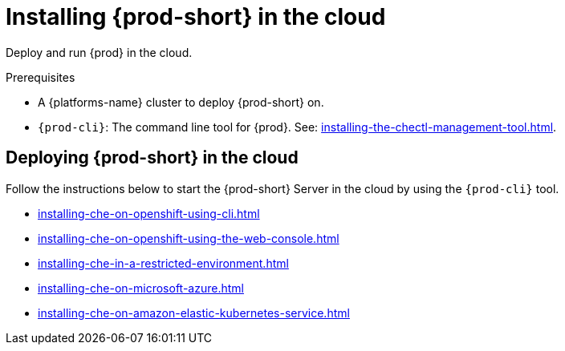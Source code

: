 :_content-type: PROCEDURE
:description: Installing {prod-short} in the cloud
:keywords: overview, running-che-in-the-cloud, installing-che-in-the-cloud
:navtitle: Installing {prod-short} in the cloud

[id="installing-{prod-id-short}-in-the-cloud"]
= Installing {prod-short} in the cloud

Deploy and run {prod} in the cloud.

.Prerequisites

* A {platforms-name} cluster to deploy {prod-short} on.

* `{prod-cli}`: The command line tool for {prod}. See: xref:installing-the-chectl-management-tool.adoc[].

== Deploying {prod-short} in the cloud

Follow the instructions below to start the {prod-short} Server in the cloud by using the `{prod-cli}` tool.

* xref:installing-che-on-openshift-using-cli.adoc[]
* xref:installing-che-on-openshift-using-the-web-console.adoc[]
* xref:installing-che-in-a-restricted-environment.adoc[]
* xref:installing-che-on-microsoft-azure.adoc[]
* xref:installing-che-on-amazon-elastic-kubernetes-service.adoc[]
